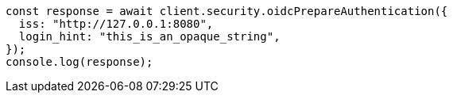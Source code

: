 // This file is autogenerated, DO NOT EDIT
// Use `node scripts/generate-docs-examples.js` to generate the docs examples

[source, js]
----
const response = await client.security.oidcPrepareAuthentication({
  iss: "http://127.0.0.1:8080",
  login_hint: "this_is_an_opaque_string",
});
console.log(response);
----
